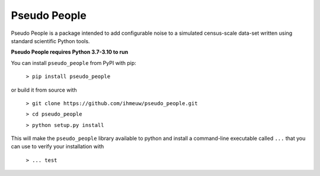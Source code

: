 ========
Pseudo People
========

Pseudo People is a package intended to add configurable noise to a simulated
census-scale data-set written using standard scientific Python tools.

**Pseudo People requires Python 3.7-3.10 to run**

You can install ``pseudo_people`` from PyPI with pip:

  ``> pip install pseudo_people``

or build it from source with

  ``> git clone https://github.com/ihmeuw/pseudo_people.git``

  ``> cd pseudo_people``

  ``> python setup.py install``

This will make the ``pseudo_people`` library available to python and install a
command-line executable called ``...`` that you can use to verify your
installation with

  ``> ... test``
